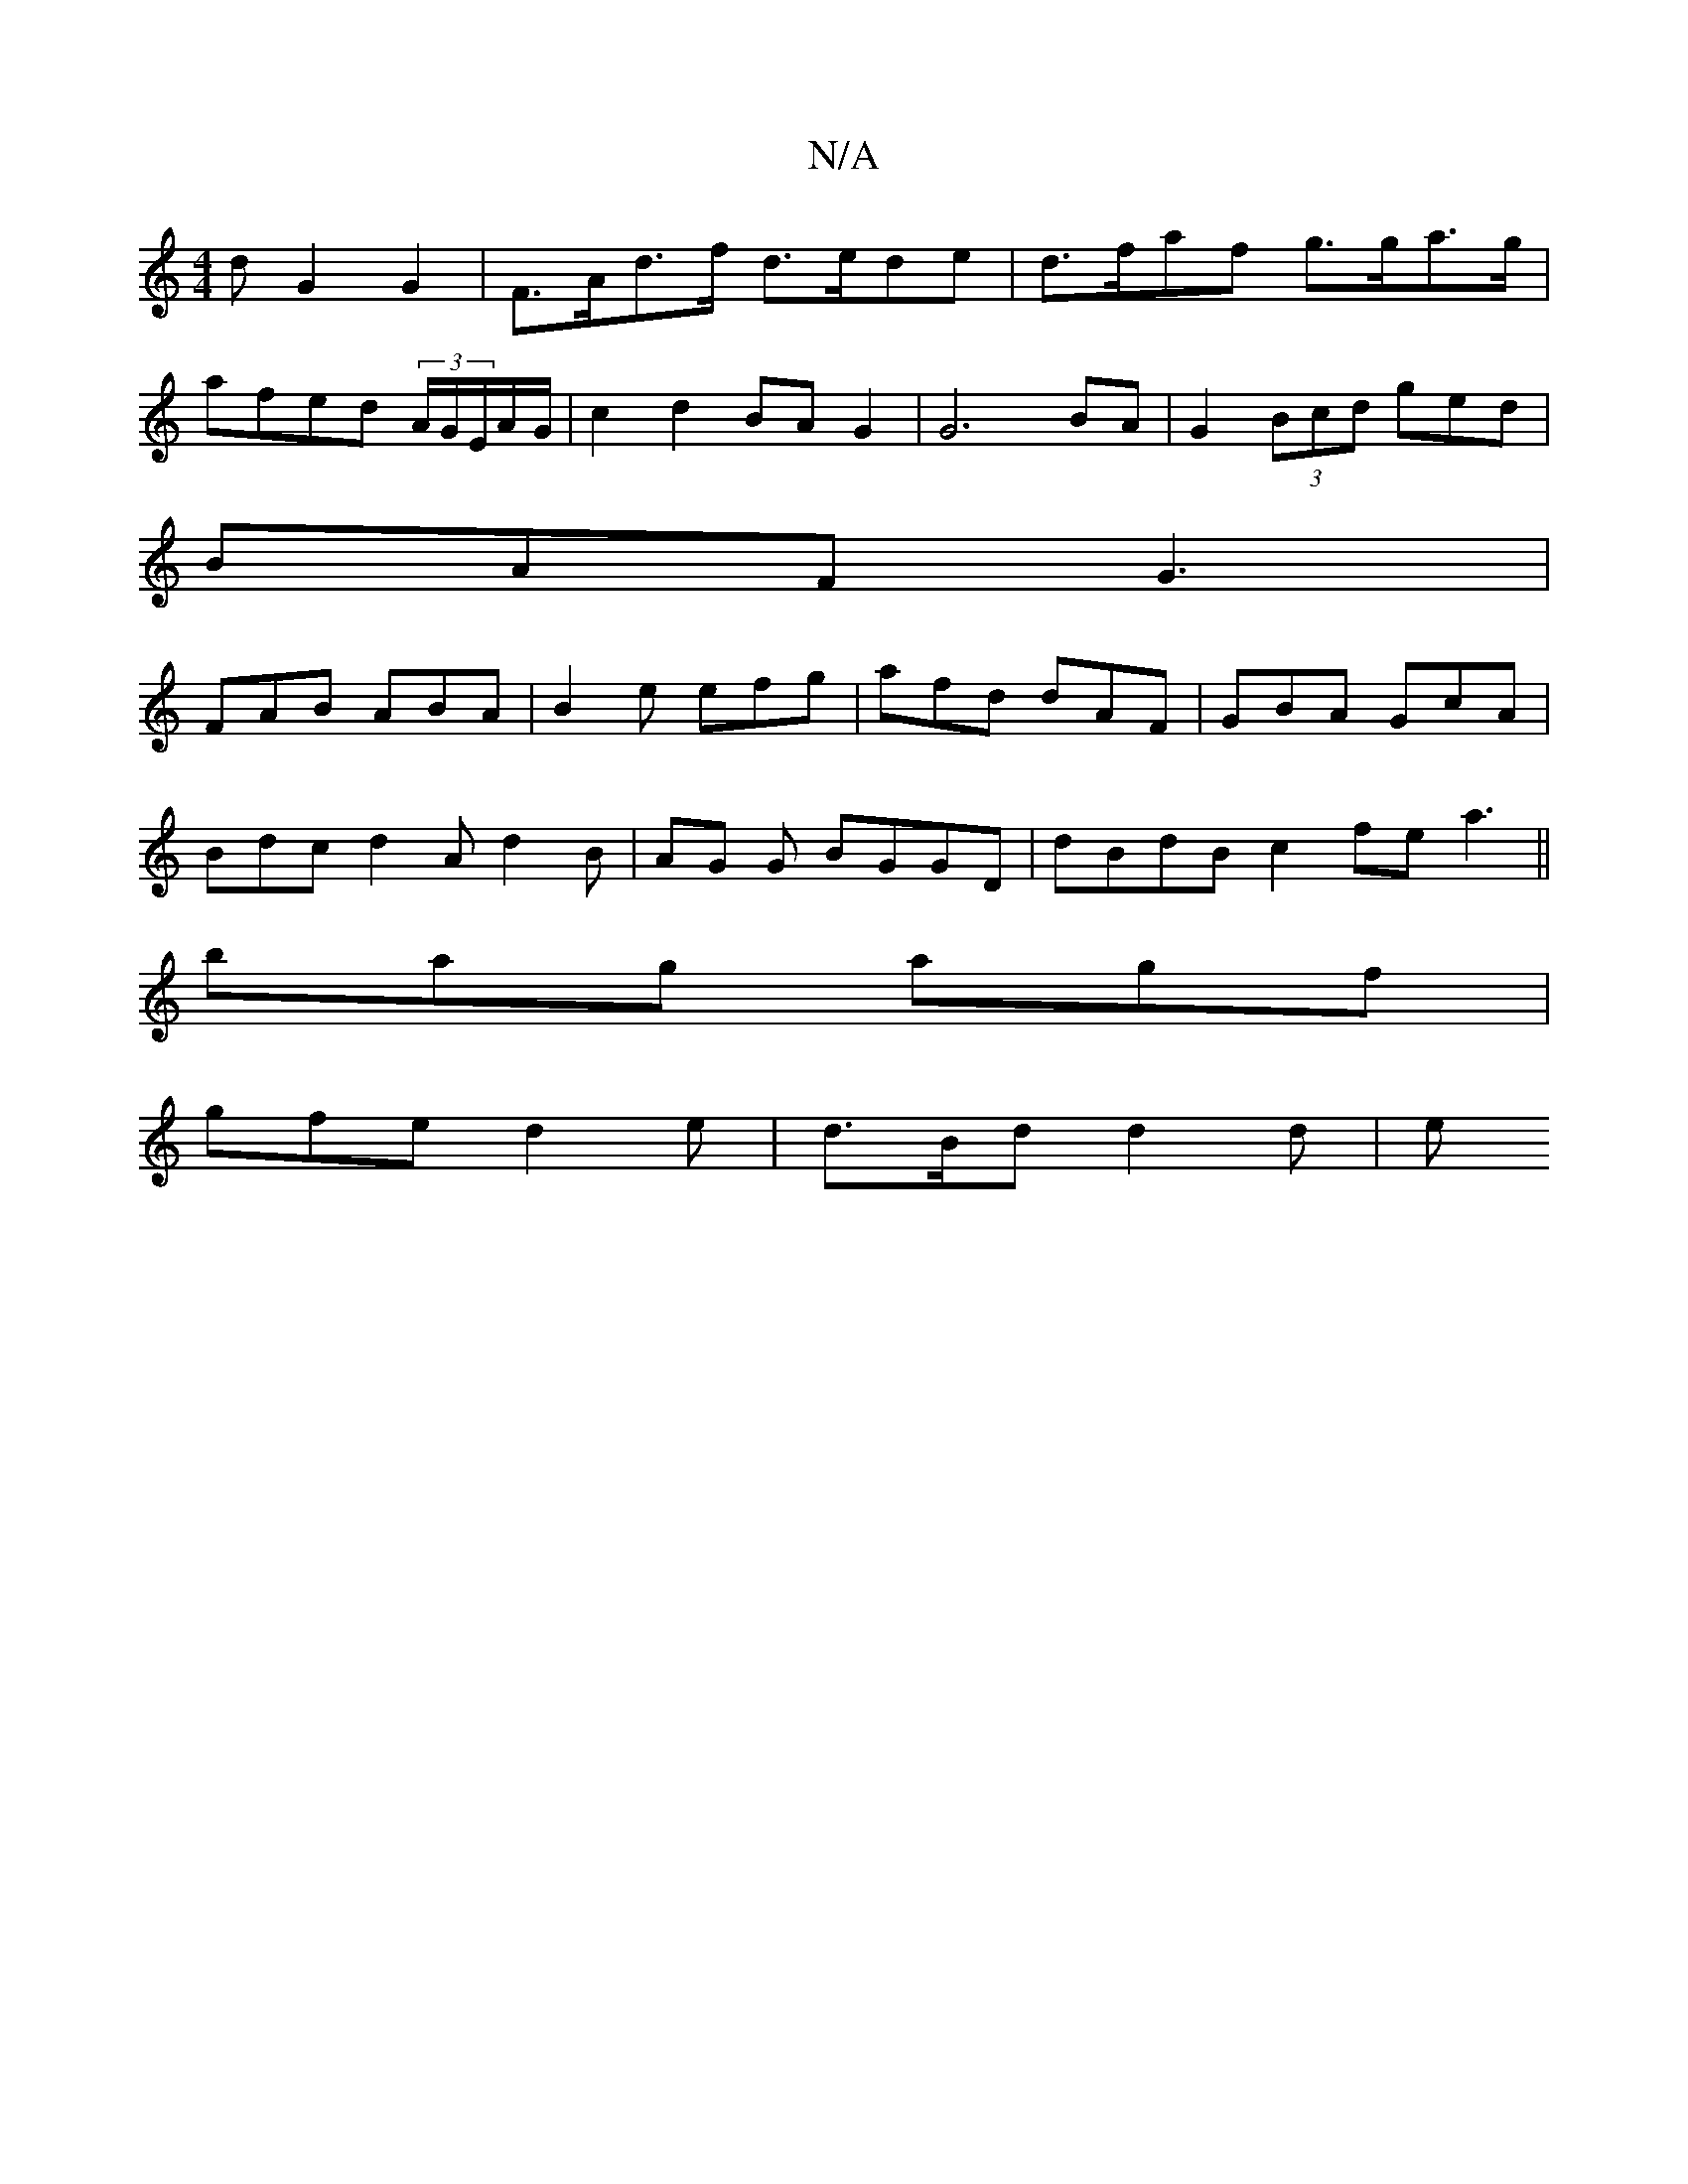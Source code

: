 X:1
T:N/A
M:4/4
R:N/A
K:Cmajor
>d G2 G2|F>Ad>f d>ede | d>faf g>ga>g |
afed (3A/G/E/A/G/ | c2 d2 BA G2|G6 BA|G2 (3Bcd ged |
BAF G3|
FAB ABA|B2e efg|afd dAF|GBA GcA|
Bdc d2A d2B| AG G BGGD-|dBdB c2fea3||
bag agf|
gfe d2 e|d>Bd d2 d|e
